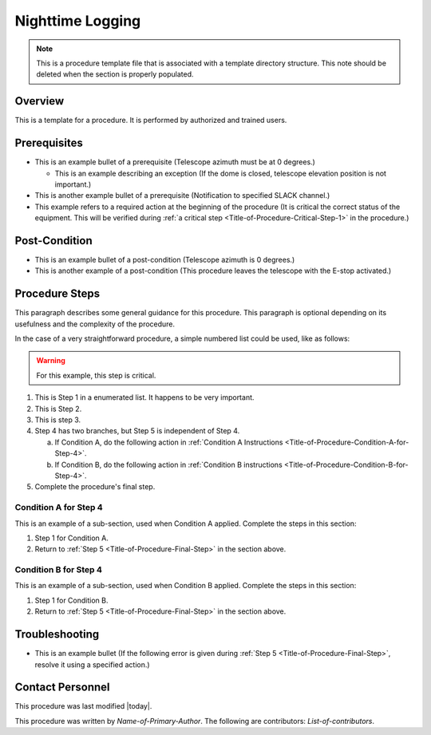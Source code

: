 .. This is a template for operational procedures. Each procedure will have its own sub-directory. This comment may be deleted when the template is copied to the destination.

.. Review the README in this procedure's directory on instructions to contribute.
.. Static objects, such as figures, should be stored in the _static directory. Review the _static/README in this procedure's directory on instructions to contribute.
.. Do not remove the comments that describe each section. They are included to provide guidance to contributors.
.. Do not remove other content provided in the templates, such as a section. Instead, comment out the content and include comments to explain the situation. For example:
	- If a section within the template is not needed, comment out the section title and label reference. Include a comment explaining why this is not required.
    - If a file cannot include a title (surrounded by ampersands (#)), comment out the title from the template and include a comment explaining why this is implemented (in addition to applying the ``title`` directive).

.. Include one Primary Author and list of Contributors (comma separated) between the asterisks (*):
.. |author| replace:: *Name-of-Primary-Author*
.. If there are no contributors, write "none" between the asterisks. Do not remove the substitution.
.. |contributors| replace:: *List-of-contributors*

.. This is the label that can be used as for cross referencing this procedure.
.. Recommended format is "Directory Name"-"Title Name"  -- Spaces should be replaced by hyphens.
.. _Templates-Title-of-Procedure:
.. Each section should includes a label for cross referencing to a given area.
.. Recommended format for all labels is "Title Name"-"Section Name" -- Spaces should be replaced by hyphens.
.. To reference a label that isn't associated with an reST object such as a title or figure, you must include the link an explicit title using the syntax :ref:`link text <label-name>`.
.. An error will alert you of identical labels during the build process.

.. _Daytime-Nighttime-Interactions-nighttime-logging:

#################
Nighttime Logging
#################

.. note::
    This is a procedure template file that is associated with a template directory structure. This note should be deleted when the section is properly populated.

.. _Title-of-Procedure-Overview:

Overview
^^^^^^^^

.. This section should provide a brief, top-level description of the procedure's purpose and utilization. Consider including the expected user and when the procedure will be performed.

This is a template for a procedure. It is performed by authorized and trained users.

.. _Title-of-Procedure-Prerequisites:

Prerequisites
^^^^^^^^^^^^^

.. This section should provide simple overview of prerequisites before executing the procedure; for example, state of equipment, telescope or seeing conditions or notifications prior to execution.
.. It is preferred to include them as a bulleted or enumerated list.
.. Do not include actions in this section. Any action by the user should be included at the beginning of the Procedure section below. For example: Do not include "Notify specified SLACK channel. Confirmation is not required." Instead, include this statement as the first step of the procedure, and include "Notification to specified SLACK channel." in the Prerequisites section.
.. If there is a different procedure that is critical before execution, carefully consider if it should be linked within this section or as part of the Procedure section below (or both).

- This is an example bullet of a prerequisite (Telescope azimuth must be at 0 degrees.)

  - This is an example describing an exception (If the dome is closed, telescope elevation position is not important.)

- This is another example bullet of a prerequisite (Notification to specified SLACK channel.)
- This example refers to a required action at the beginning of the procedure (It is critical the correct status of the equipment. This will be verified during :ref:`a critical step <Title-of-Procedure-Critical-Step-1>` in the procedure.)

.. _Title-of-Procedure-Post-Conditions:

Post-Condition
^^^^^^^^^^^^^^

.. This section should provide a simple overview of conditions or results after executing the procedure; for example, state of equipment or resulting data products.
.. It is preferred to include them as a bulleted or enumerated list.
.. Do not include actions in this section. Any action by the user should be included in the end of the Procedure section below. For example: Do not include "Verify the telescope azimuth is 0 degrees with the appropriate command." Instead, include this statement as the final step of the procedure, and include "Telescope is at 0 degrees." in the Post-condition section.

- This is an example bullet of a post-condition (Telescope azimuth is 0 degrees.)
- This is another example of a post-condition (This procedure leaves the telescope with the E-stop activated.)

.. _Title-of-Procedure-Procedure-Steps:

Procedure Steps
^^^^^^^^^^^^^^^

.. todo::
   Include utilization of admonishments (caution, warning, etc.)

.. This section should include the procedure. There is no strict formatting or structure required for procedures. It is left to the authors to decide which format and structure is most relevant.
.. In the case of more complicated procedures, more sophisticated methodologies may be appropriate, such as multiple section headings or a list of linked procedures to be performed in the specified order.
.. For highly complicated procedures, consider breaking them into separate procedure. Some options are a high-level procedure with links, separating into smaller procedures or utilizing the reST ``include`` directive <https://docutils.sourceforge.io/docs/ref/rst/directives.html#include>.

This paragraph describes some general guidance for this procedure. This paragraph is optional depending on its usefulness and the complexity of the procedure.

In the case of a very straightforward procedure, a simple numbered list could be used, like as follows:

.. warning::
    For this example, this step is critical.

.. _Title-of-Procedure-Critical-Step-1:

#. This is Step 1 in a enumerated list. It happens to be very important.

#. This is Step 2.

#. This is step 3.

#. Step 4 has two branches, but Step 5 is independent of Step 4.

   a. If Condition A, do the following action in :ref:`Condition A Instructions <Title-of-Procedure-Condition-A-for-Step-4>`.

   b. If Condition B, do the following action in :ref:`Condition B instructions <Title-of-Procedure-Condition-B-for-Step-4>`.

   .. _Title-of-Procedure-Final-Step:

#. Complete the procedure's final step.


.. _Title-of-Procedure-Condition-A-for-Step-4:

Condition A for Step 4
----------------------

This is an example of a sub-section, used when Condition A applied. Complete the steps in this section:

#. Step 1 for Condition A.
#. Return to :ref:`Step 5 <Title-of-Procedure-Final-Step>` in the section above.

.. _Title-of-Procedure-Condition-B-for-Step-4:

Condition B for Step 4
----------------------

This is an example of a sub-section, used when Condition B applied. Complete the steps in this section:

#. Step 1 for Condition B.
#. Return to :ref:`Step 5 <Title-of-Procedure-Final-Step>` in the section above.

.. _Title-of-Procedure-Troubleshooting:

Troubleshooting
^^^^^^^^^^^^^^^

.. This section should include troubleshooting information. Information in this section should be strictly related to this procedure.

.. If there is no content for this section, remove the indentation on the following line instead of deleting this sub-section.

     No troubleshooting information is applicable to this procedure.

- This is an example bullet (If the following error is given during :ref:`Step 5 <Title-of-Procedure-Final-Step>`, resolve it using a specified action.)

.. _Title-of-Procedure-Contact-Personnel:

Contact Personnel
^^^^^^^^^^^^^^^^^

This procedure was last modified |today|.

This procedure was written by |author|. The following are contributors: |contributors|.
